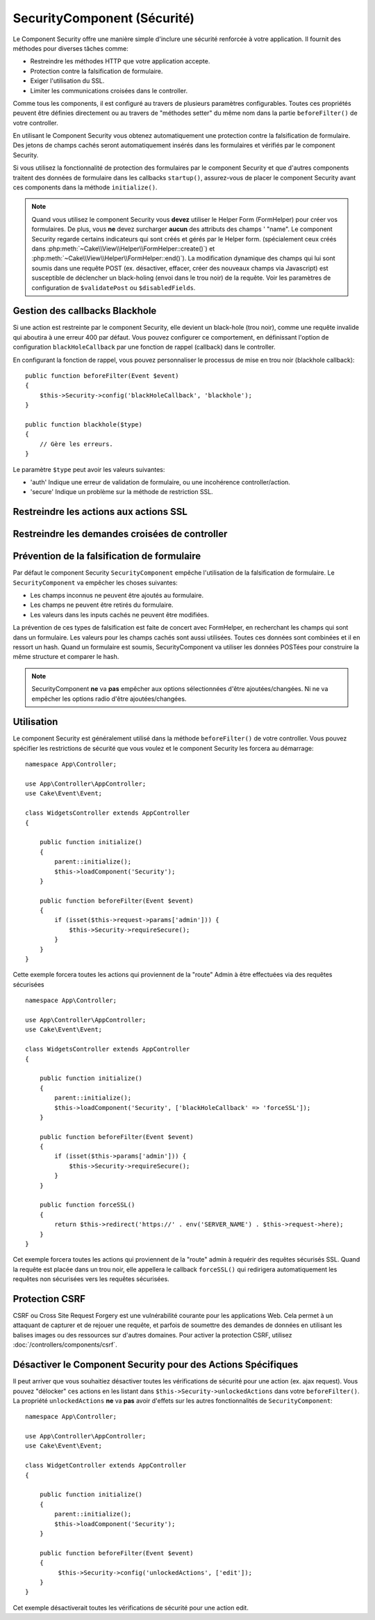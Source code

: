 SecurityComponent (Sécurité)
############################

.. php:class:: SecurityComponent(ComponentCollection $collection, array $config = [])

Le Component Security offre une manière simple d'inclure une sécurité
renforcée à votre application. Il fournit des méthodes pour diverses tâches
comme:

* Restreindre les méthodes HTTP que votre application accepte.
* Protection contre la falsification de formulaire.
* Exiger l'utilisation du SSL.
* Limiter les communications croisées dans le controller.

Comme tous les components, il est configuré au travers de plusieurs paramètres
configurables.
Toutes ces propriétés peuvent être définies directement ou au travers de
"méthodes setter" du même nom dans la partie ``beforeFilter()`` de votre
controller.

En utilisant le Component Security vous obtenez automatiquement une protection
contre la falsification de formulaire. Des jetons de champs cachés seront
automatiquement insérés dans les formulaires et vérifiés par le component Security.

Si vous utilisez la fonctionnalité de protection des formulaires
par le component Security et que d'autres components traitent des données
de formulaire dans les callbacks ``startup()``, assurez-vous de placer
le component Security avant ces components dans la méthode ``initialize()``.

.. note::

    Quand vous utilisez le component Security vous **devez** utiliser
    le Helper Form (FormHelper) pour créer vos formulaires. De plus, vous
    **ne** devez surcharger **aucun** des attributs des champs ' "name".
    Le component Security regarde certains indicateurs qui sont créés et
    gérés par le Helper form.
    (spécialement ceux créés dans
    :php:meth:`~Cake\\View\\Helper\\FormHelper::create()`) et
    :php:meth:`~Cake\\View\\Helper\\FormHelper::end()`). La modification
    dynamique des champs qui lui sont soumis dans une requête POST (ex.
    désactiver, effacer, créer des nouveaux champs via Javascript) est
    susceptible de déclencher un black-holing (envoi dans le trou noir) de la
    requête. Voir les paramètres de configuration de ``$validatePost`` ou
    ``$disabledFields``.

Gestion des callbacks Blackhole
===============================

.. php:method:: blackHole(object $controller, string $error)

Si une action est restreinte par le component Security, elle devient
un black-hole (trou noir), comme une requête invalide qui aboutira à une
erreur 400 par défaut.
Vous pouvez configurer ce comportement, en définissant l'option de configuration
``blackHoleCallback`` par une fonction de rappel (callback)
dans le controller.

En configurant la fonction de rappel, vous pouvez personnaliser le processus
de mise en trou noir (blackhole callback)::

    public function beforeFilter(Event $event)
    {
        $this->Security->config('blackHoleCallback', 'blackhole');
    }

    public function blackhole($type)
    {
        // Gère les erreurs.
    }

Le  paramètre ``$type`` peut avoir les valeurs suivantes:

* 'auth' Indique une erreur de validation de formulaire, ou une incohérence
  controller/action.
* 'secure' Indique un problème sur la méthode de restriction SSL.

Restreindre les actions aux actions SSL
=======================================

.. php:method:: requireSecure()

    Définit les actions qui nécessitent une requête SSL-securisée. Prend un
    nombre indéfini de paramètres. Peut-être appelé sans argument,
    pour forcer toutes les actions à requérir une SSL-securisée.

.. php:method:: requireAuth()

    Définit les actions qui nécessitent un jeton valide généré par
    le component Security. Prend un nombre indéfini de paramètres.
    Peut-être appelé sans argument, pour forcer toutes les actions
    à requérir une authentification valide.

Restreindre les demandes croisées de controller
===============================================

.. php:attr:: allowedControllers

    Une liste de controllers qui peuvent envoyer des requêtes vers ce
    controller. Ceci peut être utilisé pour contrôler les demandes croisées de
    controller.

.. php:attr:: allowedActions

    Une liste des actions qui peuvent envoyer des requêtes vers les actions
    de ce controller. Ceci peut être utilisé pour contrôler les demandes
    croisées de controller.

Prévention de la falsification de formulaire
============================================

Par défaut le component Security ``SecurityComponent`` empêche l'utilisation
de la falsification de formulaire. Le ``SecurityComponent`` va empêcher les
choses suivantes:

* Les champs inconnus ne peuvent être ajoutés au formulaire.
* Les champs ne peuvent être retirés du formulaire.
* Les valeurs dans les inputs cachés ne peuvent être modifiées.

La prévention de ces types de falsification est faite de concert avec
FormHelper, en recherchant les champs qui sont dans un formulaire. Les valeurs
pour les champs cachés sont aussi utilisées. Toutes ces données sont combinées
et il en ressort un hash. Quand un formulaire est soumis, SecurityComponent
va utiliser les données POSTées pour construire la même structure et
comparer le hash.


.. note::

    SecurityComponent **ne** va **pas** empêcher aux options sélectionnées
    d'être ajoutées/changées. Ni ne va empêcher les options radio d'être
    ajoutées/changées.

.. php:attr:: unlockedFields

    Définit une liste de champs de formulaire à exclure de la validation POST.
    Les champs peuvent être déverrouillés dans le component ou avec
    :php:meth:`FormHelper::unlockField()`. Les champs qui ont été déverrouillés
    ne sont pas requis faisant parti du POST et les champs cachés déverrouillés
    n'ont pas leur valeur vérifiée.

.. php:attr:: validatePost

    Défini à ``false`` pour complètement éviter la validation des requêtes POST,
    essentiellement éteindre la validation de formulaire.

Utilisation
===========

Le component Security est généralement utilisé dans la méthode
``beforeFilter()`` de votre controller. Vous pouvez spécifier les restrictions
de sécurité que vous voulez et le component Security les forcera
au démarrage::

    namespace App\Controller;

    use App\Controller\AppController;
    use Cake\Event\Event;

    class WidgetsController extends AppController
    {

        public function initialize()
        {
            parent::initialize();
            $this->loadComponent('Security');
        }

        public function beforeFilter(Event $event)
        {
            if (isset($this->request->params['admin'])) {
                $this->Security->requireSecure();
            }
        }
    }

Cette exemple forcera toutes les actions qui proviennent de la
"route" Admin à être effectuées via des requêtes sécurisées ::

    namespace App\Controller;

    use App\Controller\AppController;
    use Cake\Event\Event;

    class WidgetsController extends AppController
    {

        public function initialize()
        {
            parent::initialize();
            $this->loadComponent('Security', ['blackHoleCallback' => 'forceSSL']);
        }

        public function beforeFilter(Event $event)
        {
            if (isset($this->params['admin'])) {
                $this->Security->requireSecure();
            }
        }

        public function forceSSL()
        {
            return $this->redirect('https://' . env('SERVER_NAME') . $this->request->here);
        }
    }

Cet exemple forcera toutes les actions qui proviennent de la "route"
admin à requérir des requêtes sécurisés SSL. Quand la requête est placée
dans un trou noir, elle appellera le callback ``forceSSL()`` qui redirigera
automatiquement les requêtes non sécurisées vers les requêtes sécurisées.

.. _security-csrf:

Protection CSRF
===============

CSRF ou Cross Site Request Forgery est une vulnérabilité courante pour
les applications Web. Cela permet à un attaquant de capturer et de rejouer
une requête, et parfois de soumettre des demandes de données en utilisant
les balises images ou des ressources sur d'autres domaines.
Pour activer la protection CSRF, utilisez
:doc:`/controllers/components/csrf`.

Désactiver le Component Security pour des Actions Spécifiques
=============================================================

Il peut arriver que vous souhaitiez désactiver toutes les vérifications de
sécurité pour une action (ex. ajax request).
Vous pouvez "délocker" ces actions en les listant dans
``$this->Security->unlockedActions`` dans votre ``beforeFilter()``. La propriété
``unlockedActions`` **ne** va **pas** avoir d'effets sur les autres
fonctionnalités de ``SecurityComponent``::

    namespace App\Controller;

    use App\Controller\AppController;
    use Cake\Event\Event;

    class WidgetController extends AppController
    {

        public function initialize()
        {
            parent::initialize();
            $this->loadComponent('Security');
        }

        public function beforeFilter(Event $event)
        {
             $this->Security->config('unlockedActions', ['edit']);
        }
    }

Cet exemple désactiverait toutes les vérifications de sécurité pour une action
edit.

.. meta::
    :title lang=fr: Security (Securité)
    :keywords lang=fr: configurable parameters,security component,configuration parameters,invalid request,protection features,tighter security,holing,php class,meth,404 error,period of inactivity,csrf,array,submission,security class
